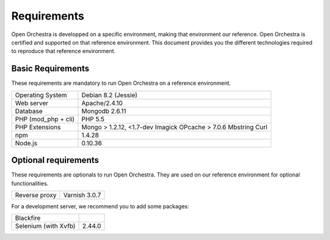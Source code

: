 Requirements
============

Open Orchestra is developped on a specific environment, making that environment our reference.
Open Orchestra is certified and supported on that reference environment. This document provides
you the different technologies required to reproduce that reference environment.

Basic Requirements
------------------
These requirements are mandatory to run Open Orchestra on a reference environment.

+----------------------+--------------------------+
| Operating System     | Debian 8.2 (Jessie)      |
+----------------------+--------------------------+
| Web server           | Apache/2.4.10            |
+----------------------+--------------------------+
| Database             | Mongodb 2.6.11           |
+----------------------+--------------------------+
| PHP (mod_php + cli)  | PHP 5.5                  |
+----------------------+--------------------------+
| PHP Extensions       | Mongo > 1.2.12, <1.7-dev |
|                      | Imagick                  |
|                      | OPcache > 7.0.6          |
|                      | Mbstring                 |
|                      | Curl                     |
+----------------------+--------------------------+
| npm                  | 1.4.28                   |
+----------------------+--------------------------+
| Node.js              | 0.10.36                  |
+----------------------+--------------------------+

Optional requirements
---------------------
These requirements are optionals to run Open Orchestra. They are used on our reference environment
for optional functionalities.

+----------------------+--------------------------+
| Reverse proxy        | Varnish 3.0.7            |
+----------------------+--------------------------+

For a development server, we recommend you to add some packages:

+----------------------+--------------------------+
| Blackfire            |                          |
+----------------------+--------------------------+
| Selenium (with Xvfb) | 2.44.0                   |
+----------------------+--------------------------+
